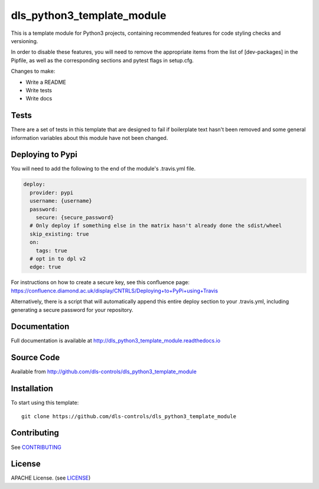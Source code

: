 dls_python3_template_module
===========================

|build_status| |coverage| |pypi_version| |readthedocs|

This is a template module for Python3 projects, containing recommended features
for code styling checks and versioning.

In order to disable these features, you will need to remove the
appropriate items from the list of [dev-packages] in the Pipfile,
as well as the corresponding sections and pytest flags in setup.cfg.

Changes to make:

- Write a README
- Write tests
- Write docs

Tests
-----

There are a set of tests in this template that are designed to fail if boilerplate
text hasn't been removed and some general information variables about this module
have not been changed.

Deploying to Pypi
-----------------

You will need to add the following to the end of the module's .travis.yml file.

.. code-block:: yaml

    deploy:
      provider: pypi
      username: {username}
      password:
        secure: {secure_password}
      # Only deploy if something else in the matrix hasn't already done the sdist/wheel
      skip_existing: true
      on:
        tags: true
      # opt in to dpl v2
      edge: true

For instructions on how to create a secure key, see this confluence page:
https://confluence.diamond.ac.uk/display/CNTRLS/Deploying+to+PyPi+using+Travis

Alternatively, there is a script that will automatically append this entire
deploy section to your .travis.yml, including generating a secure password
for your repository.


Documentation
-------------

Full documentation is available at http://dls_python3_template_module.readthedocs.io

Source Code
-----------

Available from http://github.com/dls-controls/dls_python3_template_module

Installation
------------

To start using this template::

    git clone https://github.com/dls-controls/dls_python3_template_module

Contributing
------------

See `CONTRIBUTING`_

License
-------
APACHE License. (see `LICENSE`_)


.. |build_status| image:: https://travis-ci.com/dls-controls/dls_python3_template_module.svg?branch=master
    :target: https://travis-ci.com/dls-controls/dls_python3_template_module
    :alt: Build Status

.. |coverage| image:: https://coveralls.io/repos/github/dls-controls/dls_python3_template_module/badge.svg?branch=master
    :target: https://coveralls.io/github/dls-controls/dls_python3_template_module?branch=master
    :alt: Test Coverage

.. |pypi_version| image:: https://badge.fury.io/py/dls_python3_template_module.svg
    :target: https://badge.fury.io/py/dls_python3_template_module
    :alt: Latest PyPI version

.. |readthedocs| image:: https://readthedocs.org/projects/dls_python3_template_module/badge/?version=latest
    :target: http://dls_python3_template_module.readthedocs.io
    :alt: Documentation

.. _CONTRIBUTING:
    https://github.com/dls-controls/dls_python3_template_module/blob/master/CONTRIBUTING.rst

.. _LICENSE:
    https://github.com/dls-controls/dls_python3_template_module/blob/master/LICENSE
